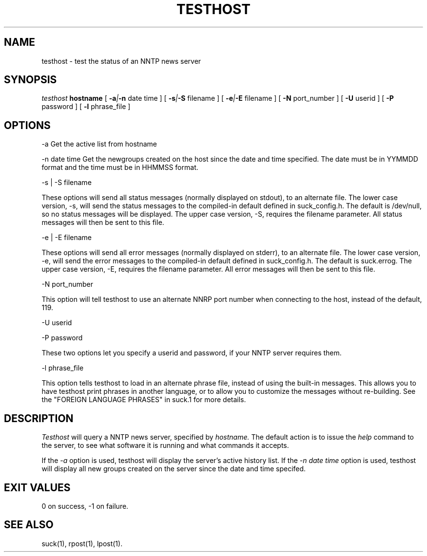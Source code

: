 .\" $Revision: 1.1 $
.TH TESTHOST 1
.SH NAME
testhost - test the status of an NNTP news server
.SH SYNOPSIS
.I testhost
.BI hostname
[
.BI -a | -n
date time
]
[
.BI -s | -S
filename
]
[
.BI -e | -E
filename
]
[
.BI -N
port_number
]
[
.BI -U
userid
]
[
.BI -P
password
]
[
.BI -l
phrase_file
]

.SH OPTIONS
-a     Get the active list from hostname

-n date time     Get the newgroups created on the host since the date and
time specified. The date must be in YYMMDD format and the time must be in
HHMMSS format.

-s | -S filename

These options will send all status messages (normally displayed on stdout), to
an alternate file.  The lower case version, -s, will send the status messages
to the compiled-in default defined in suck_config.h.  The default is /dev/null,
so no status messages will be displayed.  The upper case version, -S, requires
the filename parameter.  All status messages will then be sent to this file.

-e | -E filename

These options will send all error messages (normally displayed on stderr), to 
an alternate file.  The lower case version, -e, will send the error messages
to the compiled-in default defined in suck_config.h.  The default is suck.errog.
The upper case version, -E, requires the filename parameter.  All error messages
will then be sent to this file.

-N port_number

This option will tell testhost to use an alternate NNRP port number when connecting
to the host, instead of the default, 119.

-U userid

-P password

These two options let you specify a userid and password, if your NNTP server
requires them.

\-l phrase_file

This option tells testhost to load in an alternate phrase file, instead of using
the built-in messages.  This allows you to have testhost print phrases in another
language, or to allow you to customize the messages without re-building.
See the "FOREIGN LANGUAGE PHRASES" in suck.1 for more details.


.SH DESCRIPTION
.I Testhost
will query a NNTP news server, specified by
.I hostname.
The default action is to issue the 
.I help
command to the server, to see what software it is running
and what commands it accepts.
.PP
If the
.I -a
option is used, testhost will display the server's
active history list.  If the 
.I -n date time
option is used, testhost will display all new groups created on the server
since the date and time specifed.
.SH EXIT VALUES
0 on success, -1 on failure.
.de R$
This is revision \\$3, \\$4.
..
.SH "SEE ALSO"
suck(1), rpost(1), lpost(1).
